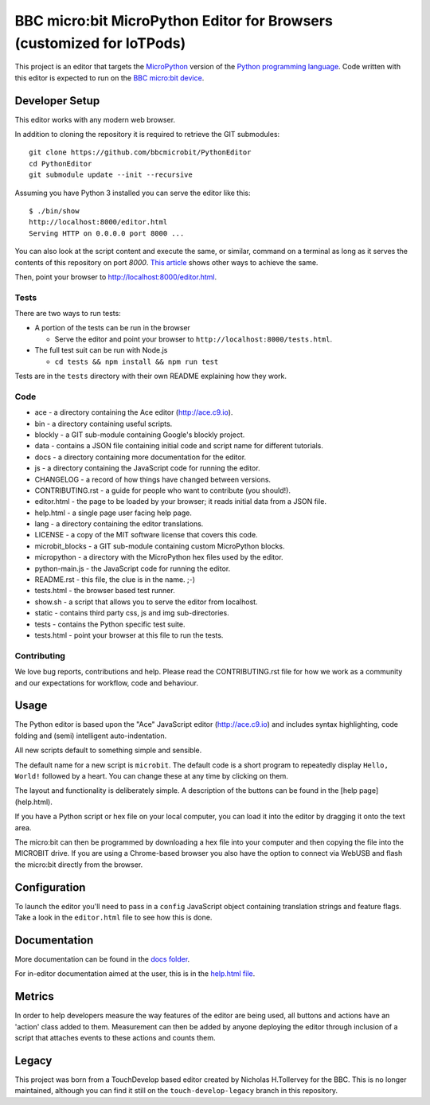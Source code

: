 BBC micro:bit MicroPython Editor for Browsers (customized for IoTPods)
======================================================================

|Build status|

This project is an editor that targets the `MicroPython
<https://micropython.org>`_ version of the `Python programming language
<http://python.org/>`_. Code written with this editor is expected to run on the
`BBC micro:bit device <https://microbit.org>`_.

Developer Setup
---------------

This editor works with any modern web browser.

In addition to cloning the repository it is required to retrieve the GIT
submodules::

    git clone https://github.com/bbcmicrobit/PythonEditor
    cd PythonEditor
    git submodule update --init --recursive

Assuming you have Python 3 installed you can serve the editor like this::

    $ ./bin/show
    http://localhost:8000/editor.html
    Serving HTTP on 0.0.0.0 port 8000 ...

You can also look at the script content and execute the same, or similar,
command on a terminal as long as it serves the contents of this repository on
port `8000`. `This article <https://gist.github.com/willurd/5720255>`_ shows
other ways to achieve the same.

Then, point your browser to http://localhost:8000/editor.html.

Tests
+++++

There are two ways to run tests:

* A portion of the tests can be run in the browser

  - Serve the editor and point your browser to
    ``http://localhost:8000/tests.html``.

* The full test suit can be run with Node.js

  - ``cd tests && npm install && npm run test``

Tests are in the ``tests`` directory with their own README explaining how they
work.

Code
++++

* ace - a directory containing the Ace editor (http://ace.c9.io).
* bin - a directory containing useful scripts.
* blockly - a GIT sub-module containing Google's blockly project.
* data - contains a JSON file containing initial code and script name for different tutorials.
* docs - a directory containing more documentation for the editor.
* js - a directory containing the JavaScript code for running the editor.
* CHANGELOG - a record of how things have changed between versions.
* CONTRIBUTING.rst - a guide for people who want to contribute (you should!).
* editor.html - the page to be loaded by your browser; it reads initial data from a JSON file.
* help.html - a single page user facing help page.
* lang - a directory containing the editor translations.
* LICENSE - a copy of the MIT software license that covers this code.
* microbit_blocks - a GIT sub-module containing custom MicroPython blocks.
* micropython - a directory with the MicroPython hex files used by the editor.
* python-main.js - the JavaScript code for running the editor.
* README.rst - this file, the clue is in the name. ;-)
* tests.html - the browser based test runner.
* show.sh - a script that allows you to serve the editor from localhost.
* static - contains third party css, js and img sub-directories.
* tests - contains the Python specific test suite.
* tests.html - point your browser at this file to run the tests.

Contributing
++++++++++++

We love bug reports, contributions and help. Please read the CONTRIBUTING.rst
file for how we work as a community and our expectations for workflow, code and
behaviour.

Usage
-----

The Python editor is based upon the "Ace" JavaScript editor (http://ace.c9.io)
and includes syntax highlighting, code folding and (semi) intelligent
auto-indentation.

All new scripts default to something simple and sensible.

The default name for a new script is ``microbit``. The default code is a
short program to repeatedly display ``Hello, World!`` followed by a heart.
You can change these at any time by clicking on them.

The layout and functionality is deliberately simple. A description of the
buttons can be found in the [help page](help.html).

If you have a Python script or hex file on your local computer, you can load it
into the editor by dragging it onto the text area.

The micro:bit can then be programmed by downloading a hex file into your
computer and then copying the file into the MICROBIT drive. If you are using
a Chrome-based browser you also have the option to connect via WebUSB and
flash the micro:bit directly from the browser.

Configuration
-------------

To launch the editor you'll need to pass in a ``config`` JavaScript object
containing translation strings and feature flags. Take a look in the
``editor.html`` file to see how this is done.

Documentation
-------------

More documentation can be found in the `docs folder <docs>`_.

For in-editor documentation aimed at the user, this is in the `help.html file
<help.html>`_.

Metrics
-------

In order to help developers measure the way features of the editor are being
used, all buttons and actions have an 'action' class added to them. Measurement
can then be added by anyone deploying the editor through inclusion of a script
that attaches events to these actions and counts them.

Legacy
------

This project was born from a TouchDevelop based editor created by Nicholas
H.Tollervey for the BBC. This is no longer maintained, although you can find it
still on the ``touch-develop-legacy`` branch in this repository.


.. |Build status| image:: https://dev.azure.com/microbitPython/PythonEditor/_apis/build/status/bbcmicrobit.PythonEditor?branchName=master
